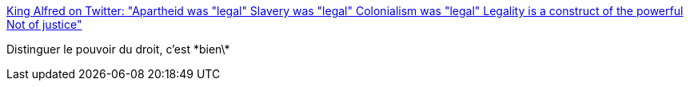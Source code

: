 :jbake-type: post
:jbake-status: published
:jbake-title: King Alfred on Twitter: "Apartheid was "legal" Slavery was "legal" Colonialism was "legal" Legality is a construct of the powerful Not of justice"
:jbake-tags: politique,histoire,pouvoir,droit,philosophie,_mois_mars,_année_2015
:jbake-date: 2015-03-16
:jbake-depth: ../
:jbake-uri: shaarli/1426492857000.adoc
:jbake-source: https://nicolas-delsaux.hd.free.fr/Shaarli?searchterm=https%3A%2F%2Ftwitter.com%2FKingDouyeAlfred%2Fstatus%2F574650474407849984&searchtags=politique+histoire+pouvoir+droit+philosophie+_mois_mars+_ann%C3%A9e_2015
:jbake-style: shaarli

https://twitter.com/KingDouyeAlfred/status/574650474407849984[King Alfred on Twitter: "Apartheid was "legal" Slavery was "legal" Colonialism was "legal" Legality is a construct of the powerful Not of justice"]

Distinguer le pouvoir du droit, c'est \*bien\*
